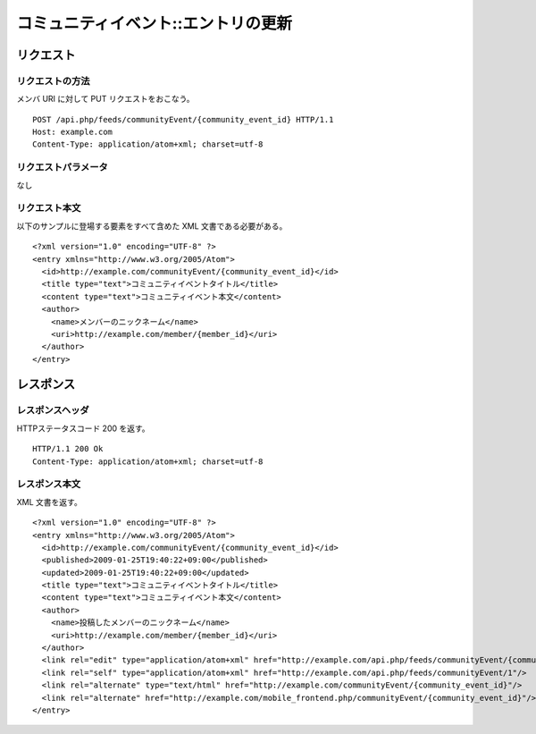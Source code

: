 .. _community_event_api_put_resource:

====================================
コミュニティイベント::エントリの更新
====================================

リクエスト
==========

リクエストの方法
----------------

メンバ URI に対して PUT リクエストをおこなう。

::

  POST /api.php/feeds/communityEvent/{community_event_id} HTTP/1.1
  Host: example.com
  Content-Type: application/atom+xml; charset=utf-8

リクエストパラメータ
--------------------

なし

リクエスト本文
--------------

以下のサンプルに登場する要素をすべて含めた XML 文書である必要がある。

::

  <?xml version="1.0" encoding="UTF-8" ?>
  <entry xmlns="http://www.w3.org/2005/Atom">
    <id>http://example.com/communityEvent/{community_event_id}</id>
    <title type="text">コミュニティイベントタイトル</title>
    <content type="text">コミュニティイベント本文</content>
    <author>
      <name>メンバーのニックネーム</name>
      <uri>http://example.com/member/{member_id}</uri>
    </author>
  </entry>


レスポンス
==========

レスポンスヘッダ
----------------

HTTPステータスコード 200 を返す。

::

  HTTP/1.1 200 Ok
  Content-Type: application/atom+xml; charset=utf-8

レスポンス本文
--------------

XML 文書を返す。

::

  <?xml version="1.0" encoding="UTF-8" ?>
  <entry xmlns="http://www.w3.org/2005/Atom">
    <id>http://example.com/communityEvent/{community_event_id}</id>
    <published>2009-01-25T19:40:22+09:00</published>
    <updated>2009-01-25T19:40:22+09:00</updated>
    <title type="text">コミュニティイベントタイトル</title>
    <content type="text">コミュニティイベント本文</content>
    <author>
      <name>投稿したメンバーのニックネーム</name>
      <uri>http://example.com/member/{member_id}</uri>
    </author>
    <link rel="edit" type="application/atom+xml" href="http://example.com/api.php/feeds/communityEvent/{community_event_id}"/>
    <link rel="self" type="application/atom+xml" href="http://example.com/api.php/feeds/communityEvent/1"/>
    <link rel="alternate" type="text/html" href="http://example.com/communityEvent/{community_event_id}"/>
    <link rel="alternate" href="http://example.com/mobile_frontend.php/communityEvent/{community_event_id}"/>
  </entry>
